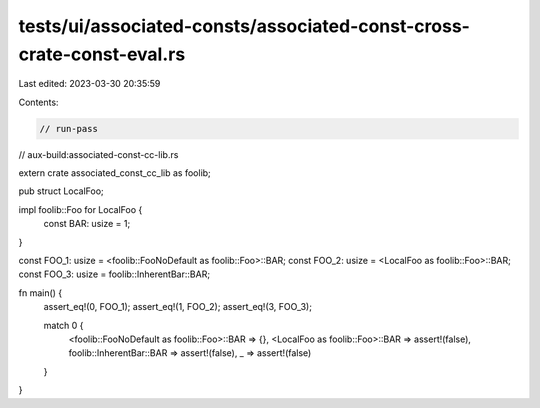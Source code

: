 tests/ui/associated-consts/associated-const-cross-crate-const-eval.rs
=====================================================================

Last edited: 2023-03-30 20:35:59

Contents:

.. code-block:: rs

    // run-pass
// aux-build:associated-const-cc-lib.rs


extern crate associated_const_cc_lib as foolib;

pub struct LocalFoo;

impl foolib::Foo for LocalFoo {
    const BAR: usize = 1;
}

const FOO_1: usize = <foolib::FooNoDefault as foolib::Foo>::BAR;
const FOO_2: usize = <LocalFoo as foolib::Foo>::BAR;
const FOO_3: usize = foolib::InherentBar::BAR;

fn main() {
    assert_eq!(0, FOO_1);
    assert_eq!(1, FOO_2);
    assert_eq!(3, FOO_3);

    match 0 {
        <foolib::FooNoDefault as foolib::Foo>::BAR => {},
        <LocalFoo as foolib::Foo>::BAR => assert!(false),
        foolib::InherentBar::BAR => assert!(false),
        _ => assert!(false)
    }
}


